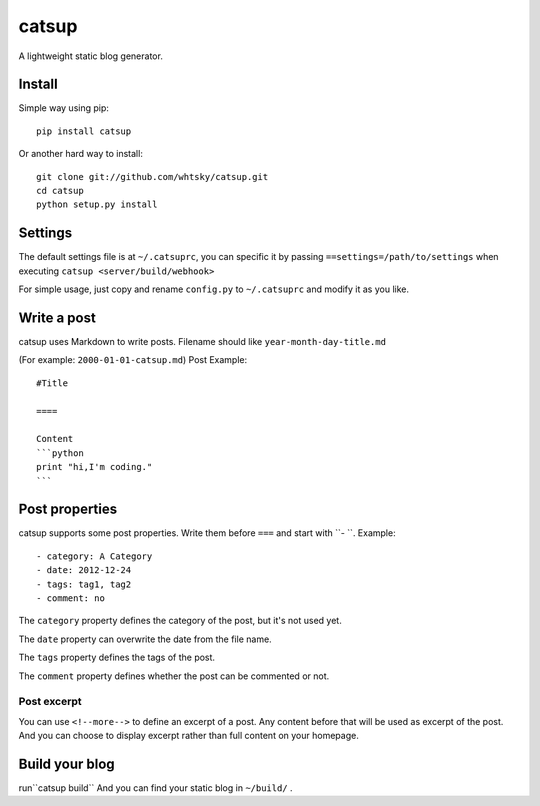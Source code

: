 ================
catsup
================

A lightweight static blog generator.

Install
========

Simple way using pip::

    pip install catsup


Or another hard way to install::

    git clone git://github.com/whtsky/catsup.git
    cd catsup
    python setup.py install


Settings
========

The default settings file is at ``~/.catsuprc``,
you can specific it by passing ``==settings=/path/to/settings`` when executing ``catsup <server/build/webhook>``

For simple usage, just copy and rename ``config.py`` to ``~/.catsuprc`` and modify it as you like.

Write a post
============
catsup uses Markdown to write posts.
Filename should like ``year-month-day-title.md``

(For example: ``2000-01-01-catsup.md``)
Post Example::

    #Title

    ====

    Content
    ```python
    print "hi,I'm coding."
    ```

Post properties
================
catsup supports some post properties. Write them before ``===`` and start with ``- ``.
Example::

    - category: A Category
    - date: 2012-12-24
    - tags: tag1, tag2
    - comment: no

The ``category`` property defines the category of the post, but it's not used yet.

The ``date`` property can overwrite the date from the file name.

The ``tags`` property defines the tags of the post.

The ``comment`` property defines whether the post can be commented or not.

Post excerpt
-------------
You can use ``<!--more-->`` to define an excerpt of a post.
Any content before that will be used as excerpt of the post.
And you can choose to display excerpt rather than full content on your homepage.

Build your blog
=================
run``catsup build``
And you can find your static blog in ``~/build/`` .